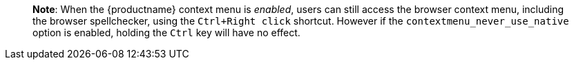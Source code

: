____
*Note*: When the {productname} context menu is _enabled_, users can still access the browser context menu, including the browser spellchecker, using the `+Ctrl+Right click+` shortcut. However if the `+contextmenu_never_use_native+` option is enabled, holding the `+Ctrl+` key will have no effect.
____

